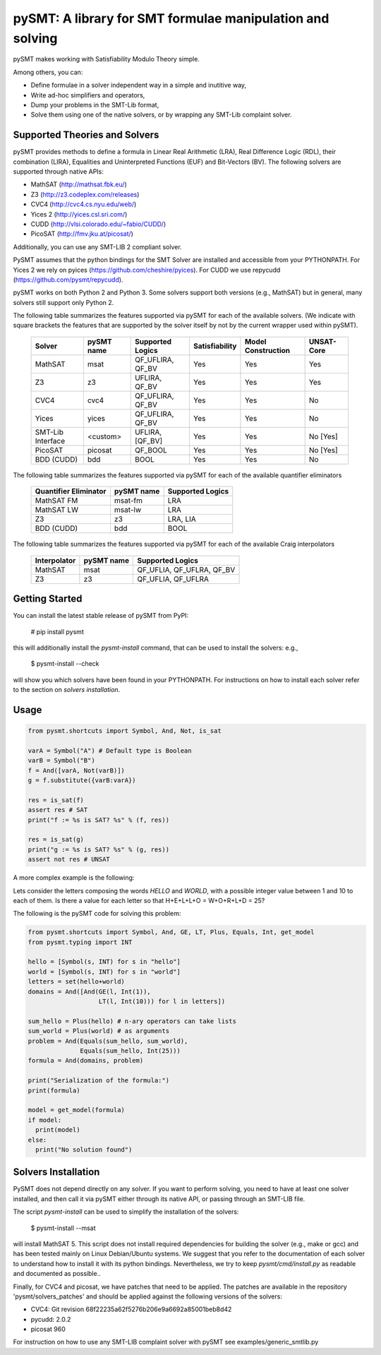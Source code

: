 ============================================================
 pySMT: A library for SMT formulae manipulation and solving
============================================================

pySMT makes working with Satisfiability Modulo Theory simple.

Among others, you can:

* Define formulae in a solver independent way in a simple and
  inutitive way,
* Write ad-hoc simplifiers and operators,
* Dump your problems in the SMT-Lib format,
* Solve them using one of the native solvers, or by wrapping any
  SMT-Lib complaint solver.


.. image:: https://api.shippable.com/projects/54d4edba5ab6cc13528b1970/badge?branchName=master
           :target: https://app.shippable.com/projects/54d4edba5ab6cc13528b1970/builds/latest
           :alt: Build Status

.. image:: https://readthedocs.org/projects/pysmt/badge/?version=latest
           :target: https://readthedocs.org/projects/pysmt/?badge=latest
           :alt: Documentation Status

Supported Theories and Solvers
==============================
pySMT provides methods to define a formula in Linear Real Arithmetic (LRA), Real Difference Logic (RDL), their combination (LIRA),
Equalities and Uninterpreted Functions (EUF) and Bit-Vectors (BV). The following solvers are supported through native APIs:

* MathSAT (http://mathsat.fbk.eu/)
* Z3 (http://z3.codeplex.com/releases)
* CVC4 (http://cvc4.cs.nyu.edu/web/)
* Yices 2 (http://yices.csl.sri.com/)
* CUDD (http://vlsi.colorado.edu/~fabio/CUDD/)
* PicoSAT (http://fmv.jku.at/picosat/)

Additionally, you can use any SMT-LIB 2 compliant solver.

PySMT assumes that the python bindings for the SMT Solver are
installed and accessible from your PYTHONPATH. For Yices 2 we rely on
pyices (https://github.com/cheshire/pyices). For CUDD we use repycudd (https://github.com/pysmt/repycudd).

pySMT works on both Python 2 and Python 3. Some solvers support both versions (e.g., MathSAT) but in general, many solvers still support only Python 2.


The following table summarizes the features supported via pySMT for
each of the available solvers. (We indicate with square brackets the
features that are supported by the solver itself by not by the current
wrapper used within pySMT).

  =================   ==========   ==================   ==============   ==================   ==========
  Solver              pySMT name   Supported Logics     Satisfiability   Model Construction   UNSAT-Core
  =================   ==========   ==================   ==============   ==================   ==========
  MathSAT             msat         QF_UFLIRA, QF_BV     Yes              Yes                  Yes
  Z3                  z3           UFLIRA, QF_BV        Yes              Yes                  Yes
  CVC4                cvc4         QF_UFLIRA, QF_BV     Yes              Yes                  No
  Yices               yices        QF_UFLIRA, QF_BV     Yes              Yes                  No
  SMT-Lib Interface   <custom>     UFLIRA, [QF_BV]      Yes              Yes                  No [Yes]
  PicoSAT             picosat      QF_BOOL              Yes              Yes                  No [Yes]
  BDD (CUDD)          bdd          BOOL                 Yes              Yes                  No
  =================   ==========   ==================   ==============   ==================   ==========

The following table summarizes the features supported via pySMT for each of the available quantifier eliminators

  =====================   ==========   ================
  Quantifier Eliminator   pySMT name   Supported Logics
  =====================   ==========   ================
  MathSAT FM              msat-fm      LRA
  MathSAT LW              msat-lw      LRA
  Z3                      z3           LRA, LIA
  BDD (CUDD)              bdd          BOOL
  =====================   ==========   ================

The following table summarizes the features supported via pySMT for each of the available Craig interpolators

  ============   ==========   =========================
  Interpolator   pySMT name   Supported Logics
  ============   ==========   =========================
  MathSAT        msat         QF_UFLIA, QF_UFLRA, QF_BV
  Z3             z3           QF_UFLIA, QF_UFLRA
  ============   ==========   =========================


Getting Started
===============
You can install the latest stable release of pySMT from PyPI:

  # pip install pysmt
this will additionally install the *pysmt-install* command, that can be used to install the solvers: e.g.,

  $ pysmt-install --check
will show you which solvers have been found in your PYTHONPATH. For instructions on how to install each solver refer to the section on *solvers installation*.

Usage
=====

.. code:: python

  from pysmt.shortcuts import Symbol, And, Not, is_sat

  varA = Symbol("A") # Default type is Boolean
  varB = Symbol("B")
  f = And([varA, Not(varB)])
  g = f.substitute({varB:varA})

  res = is_sat(f)
  assert res # SAT
  print("f := %s is SAT? %s" % (f, res))

  res = is_sat(g)
  print("g := %s is SAT? %s" % (g, res))
  assert not res # UNSAT


A more complex example is the following:

Lets consider the letters composing the words *HELLO* and *WORLD*,
with a possible integer value between 1 and 10 to each of them.
Is there a value for each letter so that H+E+L+L+O = W+O+R+L+D = 25?

The following is the pySMT code for solving this problem:

.. code:: python

  from pysmt.shortcuts import Symbol, And, GE, LT, Plus, Equals, Int, get_model
  from pysmt.typing import INT

  hello = [Symbol(s, INT) for s in "hello"]
  world = [Symbol(s, INT) for s in "world"]
  letters = set(hello+world)
  domains = And([And(GE(l, Int(1)),
                     LT(l, Int(10))) for l in letters])

  sum_hello = Plus(hello) # n-ary operators can take lists
  sum_world = Plus(world) # as arguments
  problem = And(Equals(sum_hello, sum_world),
                Equals(sum_hello, Int(25)))
  formula = And(domains, problem)

  print("Serialization of the formula:")
  print(formula)

  model = get_model(formula)
  if model:
    print(model)
  else:
    print("No solution found")


Solvers Installation
====================

PySMT does not depend directly on any solver. If you want to perform solving, you need to have at least one solver installed, and then call it via pySMT either through its native API, or passing through an SMT-LIB file.

The script *pysmt-install* can be used to simplify the installation of the solvers:

 $ pysmt-install --msat
will install MathSAT 5. This script does not install required dependencies for building the solver (e.g., make or gcc) and has been tested mainly on Linux Debian/Ubuntu systems. We suggest that you refer to the documentation of each solver to understand how to install it with its python bindings. Nevertheless, we try to keep *pysmt/cmd/install.py* as readable and documented as possible..

Finally, for CVC4 and picosat, we have patches that need to be applied. The patches are available in the repository 'pysmt/solvers_patches' and should be applied against the following versions of the solvers:

- CVC4: Git revision 68f22235a62f5276b206e9a6692a85001beb8d42
- pycudd: 2.0.2
- picosat 960

For instruction on how to use any SMT-LIB complaint solver with pySMT see examples/generic_smtlib.py
